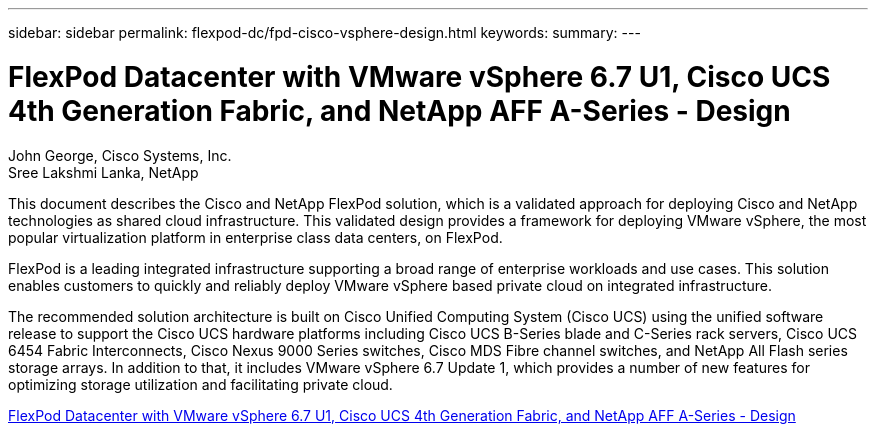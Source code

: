 ---
sidebar: sidebar
permalink: flexpod-dc/fpd-cisco-vsphere-design.html
keywords: 
summary: 
---

= FlexPod Datacenter with VMware vSphere 6.7 U1, Cisco UCS 4th Generation Fabric, and NetApp AFF A-Series - Design 

:hardbreaks:
:nofooter:
:icons: font
:linkattrs:
:imagesdir: ./../media/

John George, Cisco Systems, Inc.
Sree Lakshmi Lanka, NetApp

This document describes the Cisco and NetApp FlexPod solution, which is a validated approach for deploying Cisco and NetApp technologies as shared cloud infrastructure. This validated design provides a framework for deploying VMware vSphere, the most popular virtualization platform in enterprise class data centers, on FlexPod.

FlexPod is a leading integrated infrastructure supporting a broad range of enterprise workloads and use cases. This solution enables customers to quickly and reliably deploy VMware vSphere based private cloud on integrated infrastructure.

The recommended solution architecture is built on Cisco Unified Computing System (Cisco UCS) using the unified software release to support the Cisco UCS hardware platforms including Cisco UCS B-Series blade and C-Series rack servers, Cisco UCS 6454 Fabric Interconnects, Cisco Nexus 9000 Series switches, Cisco MDS Fibre channel switches, and NetApp All Flash series storage arrays. In addition to that, it includes VMware vSphere 6.7 Update 1, which provides a number of new features for optimizing storage utilization and facilitating private cloud.

link:https://www.cisco.com/c/en/us/td/docs/unified_computing/ucs/UCS_CVDs/flexpod_datacenter_vmware_netappaffa_design.html[FlexPod Datacenter with VMware vSphere 6.7 U1, Cisco UCS 4th Generation Fabric, and NetApp AFF A-Series - Design^]
